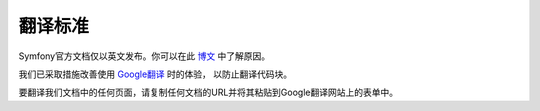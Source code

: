翻译标准
============

Symfony官方文档仅以英文发布。你可以在此 `博文`_ 中了解原因。

我们已采取措施改善使用 `Google翻译`_ 时的体验， 以防止翻译代码块。

要翻译我们文档中的任何页面，请复制任何文档的URL并将其粘贴到Google翻译网站上的表单中。

.. _`博文`: https://symfony.com/blog/discontinuing-the-symfony-community-translations
.. _`Google翻译`: https://translate.google.com
